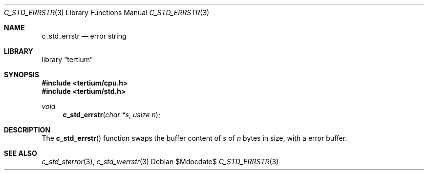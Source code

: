 .Dd $Mdocdate$
.Dt C_STD_ERRSTR 3
.Os
.Sh NAME
.Nm c_std_errstr
.Nd error string
.Sh LIBRARY
.Lb tertium
.Sh SYNOPSIS
.In tertium/cpu.h
.In tertium/std.h
.Ft void
.Fn c_std_errstr "char *s" "usize n"
.Sh DESCRIPTION
The
.Fn c_std_errstr
function swaps the buffer content of
.Fa s
of
.Fa n
bytes in size, with a error buffer.
.Sh SEE ALSO
.Xr c_std_sterror 3 ,
.Xr c_std_werrstr 3
